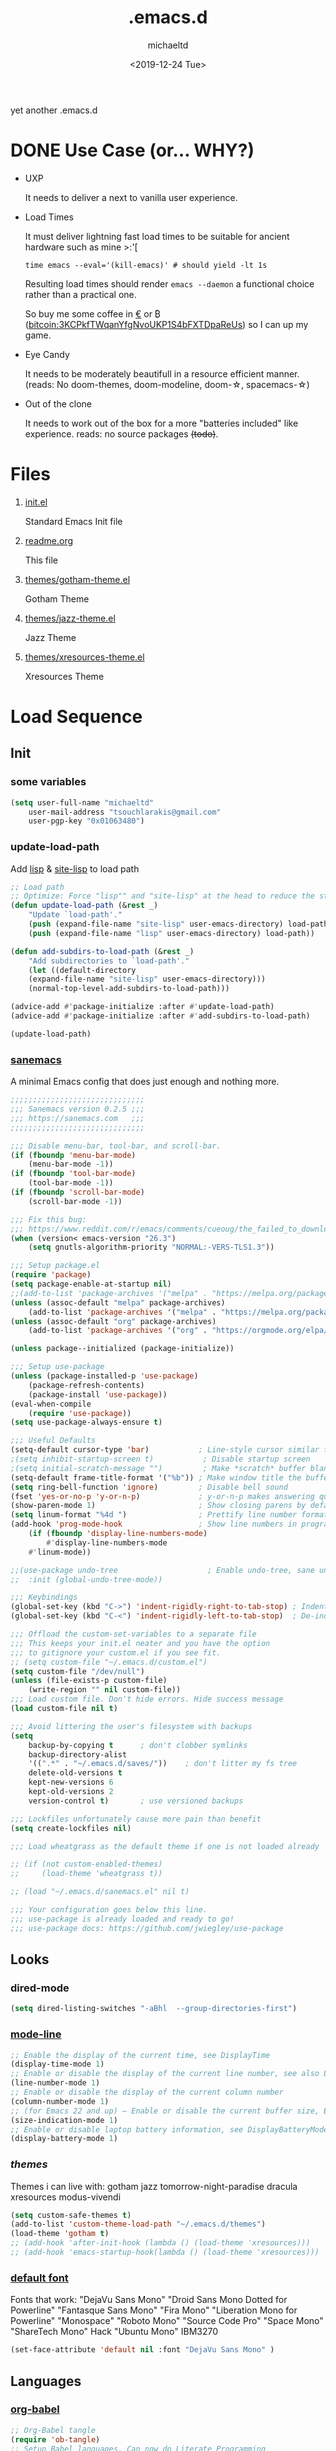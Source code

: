 #+title: .emacs.d
#+author: michaeltd
#+date: <2019-12-24 Tue>
#+options: toc:nil num:nil
#+startup: overview
#+property: header-args :comments yes
#+html: <p align="center"><img src="assets/emacs-logo.png"/></p><p align="center"><a href="readme.org"><img src="assets/screenshot.png"/></a></p>
yet another .emacs.d
* DONE Use Case (or... WHY?)
- UXP

  It needs to deliver a next to vanilla user experience.
- Load Times

  It must deliver lightning fast load times to be suitable for ancient hardware such as mine >:'[

  #+BEGIN_SRC shell
  time emacs --eval='(kill-emacs)' # should yield -lt 1s
  #+END_SRC

  Resulting load times should render ~emacs --daemon~ a functional choice rather than a practical one.

  So buy me some coffee in [[https://www.paypal.com/cgi-bin/webscr?cmd=_s-xclick&hosted_button_id=3THXBFPG9H3YY&source=michaeltd/.emacs.d][\euro]] or ₿ (bitcoin:3KCPkfTWqanYfgNvoUKP1S4bFXTDpaReUs) so I can up my game.
- Eye Candy

  It needs to be moderately beautifull in a resource efficient manner. (reads: No doom-themes, doom-modeline, doom-\star, spacemacs-\star)
- Out of the clone

  It needs to work out of the box for a more "batteries included" like experience. reads: no source packages +(todo)+.
* Files
  1. [[file:init.el][init.el]]

     Standard Emacs Init file
  2. [[file:readme.org][readme.org]]

     This file
  3. [[file:themes/gotham-theme.el][themes/gotham-theme.el]]

     Gotham Theme
  4. [[file:themes/jazz-theme.el][themes/jazz-theme.el]]

     Jazz Theme
  5. [[file:themes/xresources-theme.el][themes/xresources-theme.el]]

     Xresources Theme
* Load Sequence
** Init
*** some variables
 #+BEGIN_SRC emacs-lisp
 (setq user-full-name "michaeltd"
     user-mail-address "tsouchlarakis@gmail.com"
     user-pgp-key "0x01063480")
 #+END_SRC
*** update-load-path
 Add [[file:lisp][lisp]] & [[file:site-lisp][site-lisp]] to load path
 #+BEGIN_SRC emacs-lisp
 ;; Load path
 ;; Optimize: Force "lisp"" and "site-lisp" at the head to reduce the startup time.
 (defun update-load-path (&rest _)
     "Update `load-path'."
     (push (expand-file-name "site-lisp" user-emacs-directory) load-path)
     (push (expand-file-name "lisp" user-emacs-directory) load-path))

 (defun add-subdirs-to-load-path (&rest _)
     "Add subdirectories to `load-path'."
     (let ((default-directory
     (expand-file-name "site-lisp" user-emacs-directory)))
     (normal-top-level-add-subdirs-to-load-path)))

 (advice-add #'package-initialize :after #'update-load-path)
 (advice-add #'package-initialize :after #'add-subdirs-to-load-path)

 (update-load-path)
 #+END_SRC
*** [[https://sanemacs.com/][sanemacs]]
 A minimal Emacs config that does just enough and nothing more.
 #+BEGIN_SRC emacs-lisp
 ;;;;;;;;;;;;;;;;;;;;;;;;;;;;;;
 ;;; Sanemacs version 0.2.5 ;;;
 ;;; https://sanemacs.com   ;;;
 ;;;;;;;;;;;;;;;;;;;;;;;;;;;;;;

 ;;; Disable menu-bar, tool-bar, and scroll-bar.
 (if (fboundp 'menu-bar-mode)
     (menu-bar-mode -1))
 (if (fboundp 'tool-bar-mode)
     (tool-bar-mode -1))
 (if (fboundp 'scroll-bar-mode)
     (scroll-bar-mode -1))

 ;;; Fix this bug:
 ;;; https://www.reddit.com/r/emacs/comments/cueoug/the_failed_to_download_gnu_archive_is_a_pretty/
 (when (version< emacs-version "26.3")
     (setq gnutls-algorithm-priority "NORMAL:-VERS-TLS1.3"))

 ;;; Setup package.el
 (require 'package)
 (setq package-enable-at-startup nil)
 ;;(add-to-list 'package-archives '("melpa" . "https://melpa.org/packages/"))
 (unless (assoc-default "melpa" package-archives)
     (add-to-list 'package-archives '("melpa" . "https://melpa.org/packages/") t))
 (unless (assoc-default "org" package-archives)
     (add-to-list 'package-archives '("org" . "https://orgmode.org/elpa/") t))

 (unless package--initialized (package-initialize))

 ;;; Setup use-package
 (unless (package-installed-p 'use-package)
     (package-refresh-contents)
     (package-install 'use-package))
 (eval-when-compile
     (require 'use-package))
 (setq use-package-always-ensure t)

 ;;; Useful Defaults
 (setq-default cursor-type 'bar)           ; Line-style cursor similar to other text editors
 ;(setq inhibit-startup-screen t)           ; Disable startup screen
 ;(setq initial-scratch-message "")         ; Make *scratch* buffer blank
 (setq-default frame-title-format '("%b")) ; Make window title the buffer name
 (setq ring-bell-function 'ignore)         ; Disable bell sound
 (fset 'yes-or-no-p 'y-or-n-p)             ; y-or-n-p makes answering questions faster
 (show-paren-mode 1)                       ; Show closing parens by default
 (setq linum-format "%4d ")                ; Prettify line number format
 (add-hook 'prog-mode-hook                 ; Show line numbers in programming modes
     (if (fboundp 'display-line-numbers-mode)
         #'display-line-numbers-mode
	 #'linum-mode))

 ;;(use-package undo-tree                    ; Enable undo-tree, sane undo/redo behavior
 ;;  :init (global-undo-tree-mode))

 ;;; Keybindings
 (global-set-key (kbd "C->") 'indent-rigidly-right-to-tab-stop) ; Indent selection by one tab length
 (global-set-key (kbd "C-<") 'indent-rigidly-left-to-tab-stop)  ; De-indent selection by one tab length

 ;;; Offload the custom-set-variables to a separate file
 ;;; This keeps your init.el neater and you have the option
 ;;; to gitignore your custom.el if you see fit.
 ;; (setq custom-file "~/.emacs.d/custom.el")
 (setq custom-file "/dev/null")
 (unless (file-exists-p custom-file)
     (write-region "" nil custom-file))
 ;;; Load custom file. Don't hide errors. Hide success message
 (load custom-file nil t)

 ;;; Avoid littering the user's filesystem with backups
 (setq
     backup-by-copying t      ; don't clobber symlinks
     backup-directory-alist
     '((".*" . "~/.emacs.d/saves/"))    ; don't litter my fs tree
     delete-old-versions t
     kept-new-versions 6
     kept-old-versions 2
     version-control t)       ; use versioned backups

 ;;; Lockfiles unfortunately cause more pain than benefit
 (setq create-lockfiles nil)

 ;;; Load wheatgrass as the default theme if one is not loaded already

 ;; (if (not custom-enabled-themes)
 ;;     (load-theme 'wheatgrass t))

 ;; (load "~/.emacs.d/sanemacs.el" nil t)

 ;;; Your configuration goes below this line.
 ;;; use-package is already loaded and ready to go!
 ;;; use-package docs: https://github.com/jwiegley/use-package
 #+END_SRC
** Looks
*** dired-mode
 #+BEGIN_SRC emacs-lisp
 (setq dired-listing-switches "-aBhl  --group-directories-first")
 #+END_SRC
*** [[https://www.emacswiki.org/emacs/ModeLineConfiguration][mode-line]]
 #+BEGIN_SRC emacs-lisp
 ;; Enable the display of the current time, see DisplayTime
 (display-time-mode 1)
 ;; Enable or disable the display of the current line number, see also LineNumbers
 (line-number-mode 1)
 ;; Enable or disable the display of the current column number
 (column-number-mode 1)
 ;; (for Emacs 22 and up) – Enable or disable the current buffer size, Emacs 22 and later, see size-indication-mode
 (size-indication-mode 1)
 ;; Enable or disable laptop battery information, see DisplayBatteryMode.
 (display-battery-mode 1)
 #+END_SRC
*** [[themes][themes]]
 Themes i can live with: gotham jazz tomorrow-night-paradise dracula xresources modus-vivendi 
 #+BEGIN_SRC emacs-lisp
 (setq custom-safe-themes t)
 (add-to-list 'custom-theme-load-path "~/.emacs.d/themes")
 (load-theme 'gotham t)
 ;; (add-hook 'after-init-hook (lambda () (load-theme 'xresources)))
 ;; (add-hook 'emacs-startup-hook(lambda () (load-theme 'xresources)))
 #+END_SRC
*** [[https://www.emacswiki.org/emacs/SetFonts][default font]]
 Fonts that work: "DejaVu Sans Mono" "Droid Sans Mono Dotted for Powerline" "Fantasque Sans Mono" "Fira Mono" "Liberation Mono for Powerline" "Monospace" "Roboto Mono" "Source Code Pro" "Space Mono" "ShareTech Mono" Hack "Ubuntu Mono" IBM3270
 #+BEGIN_SRC emacs-lisp
 (set-face-attribute 'default nil :font "DejaVu Sans Mono" )
 #+END_SRC
** Languages
*** [[https://orgmode.org/worg/org-contrib/babel/][org-babel]]
 #+BEGIN_SRC emacs-lisp
 ;; Org-Babel tangle
 (require 'ob-tangle)
 ;; Setup Babel languages. Can now do Literate Programming
 (org-babel-do-load-languages 'org-babel-load-languages
     '((python . t)
         (shell . t)
	 (emacs-lisp . t)
	 (ledger . t)
	 (ditaa . t)
	 (js . t)
	 (C . t)))
 #+END_SRC
*** [[https://github.com/rust-lang/rust-mode][rust-mode]]
 #+BEGIN_SRC emacs-lisp
 (use-package rust-mode :ensure t)
 #+END_SRC
*** [[https://github.com/immerrr/lua-mode][lua-mode]]
 #+BEGIN_SRC emacs-lisp
 (use-package lua-mode :ensure t)
 (autoload 'lua-mode "lua-mode" "Lua editing mode." t)
 (add-to-list 'auto-mode-alist '("\\.lua$" . lua-mode))
 (add-to-list 'interpreter-mode-alist '("lua" . lua-mode))
 #+END_SRC
*** emacs [[https://github.com/hvesalai/emacs-scala-mode][scala-mode]] & [[https://github.com/hvesalai/emacs-sbt-mode][sbt-mode]]
 #+BEGIN_SRC emacs-lisp
     (use-package scala-mode
         :ensure t
         :interpreter
	 ("scala" . scala-mode))

     (use-package sbt-mode
         :ensure t
         :commands sbt-start sbt-command
	 :config
	 ;; WORKAROUND: allows using SPACE when in the minibuffer
	 (substitute-key-definition
	     'minibuffer-complete-word
	     'self-insert-command
	     minibuffer-local-completion-map))
 #+END_SRC
** Utilities
*** multi-term
 This package is for creating and managing multiple terminal buffers in Emacs.
 #+BEGIN_SRC emacs-lisp
 (when (require 'multi-term nil t)
     (progn
         ;; custom
	 ;; (customize-set-variable 'multi-term-program "/usr/local/bin/fish")
	 (customize-set-variable 'multi-term-program "bash")
	 ;; focus terminal window after you open dedicated window
	 (customize-set-variable 'multi-term-dedicated-select-after-open-p t)
	 ;; the buffer name of term buffer.
	 (customize-set-variable 'multi-term-buffer-name "multi-term")
	 ;; binds (C-x) prefix
	 (define-key ctl-x-map (kbd "<C-return>") 'multi-term)
	 (define-key ctl-x-map (kbd "x") 'multi-term-dedicated-toggle)))
 #+END_SRC
*** exwm
 EmaX Window Manager [+.-]
 #+BEGIN_SRC emacs-lisp
 ;(use-package exwm :ensure t)
 ;(require 'exwm)
 ;(require 'exwm-config)
 ;(exwm-config-default)
 #+END_SRC
* FAQ
- Q: How to install this?
- A: Don't!

  This is my personal .emacs.d and batteries may or may not be included, depending on what I'm up to at any given moment. If you'd like to experiment though the commands are as follows:

  #+BEGIN_SRC shell
  # pkill -TERM -u "${USER}" emacs 
  # or exit emacs via any other appropriate means.
  # ~/.emacs.d should be moveable/erasable without 
  # lock/save/temp stale artifacts, or git will complain.
  cd 
  mv .emacs.d .emacs.d.bkp.$(date +%s)
  git clone https://github.com/michaeltd/.emacs.d
  emacs
  #+END_SRC

  Whait a bit and watch the message log scroll along while melpa and org work their magic and in a matter of seconds your install will be complete.

  If exwm appears "moody" during install, fire up emacs once more, chances are it's installed and working fine. If not, fire up a ~M-x package-install R exwm R~ or comment out exwm entirely.

  To use exwm you'll need to uncomment the requires/exwm-config-default elisp statements and launch from your DM of choice a /usr/share/xsessions/exwm.desktop file similar to the following:

  #+BEGIN_SRC ini
  [Desktop Entry]
  Name=EmaX Window Manager
  Comment=A Window Manager for the Emacs OS
  TryExec=emacs --daemon -f exwm-enable
  Exec=/usr/bin/emacs --daemon -f exwm-enable
  Type=Application
  #+END_SRC

  Desktop selection shortcut is ~s-w~ and async shell command is ~s-&~. (~s~ as in ~Super~ or ~Win key~, not ~Shift~) All other keyboard shortcuts you'll need are the standard window/buffer emacs shortcuts.

  More on EmaX Window Manager at [[https://github.com/ch11ng/exwm/wiki/EXWM-User-Guide][EXWM wiki]]
